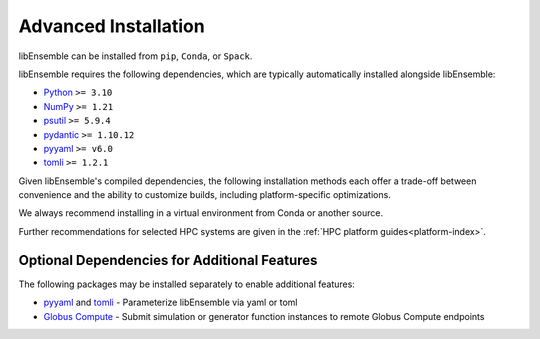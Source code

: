 Advanced Installation
=====================

libEnsemble can be installed from ``pip``, ``Conda``, or ``Spack``.

libEnsemble requires the following dependencies, which are typically
automatically installed alongside libEnsemble:

* Python_       ``>= 3.10``
* NumPy_        ``>= 1.21``
* psutil_       ``>= 5.9.4``
* `pydantic`_   ``>= 1.10.12``
* pyyaml_       ``>= v6.0``
* tomli_        ``>= 1.2.1``

Given libEnsemble's compiled dependencies, the following installation
methods each offer a trade-off between convenience and the ability
to customize builds, including platform-specific optimizations.

We always recommend installing in a virtual environment from Conda or another source.

Further recommendations for selected HPC systems are given in the
:ref:`HPC platform guides<platform-index>`.

.. tab-set::

    .. tab-item:: pip

        To install the latest PyPI_ release::

            pip install libensemble

        To pip install libEnsemble from the latest develop branch::

            python -m pip install --upgrade git+https://github.com/Libensemble/libensemble.git@develop

        **Installing with mpi4py**

        If you wish to use ``mpi4py`` with libEnsemble (choosing MPI out of the three
        :doc:`communications options<running_libE>`), then this should
        be installed to work with the existing MPI on your system. For example,
        the following line::

            pip install mpi4py

        will use the ``mpicc`` compiler wrapper on your PATH to identify the MPI library.
        To specify a different compiler wrapper, add the ``MPICC`` option.
        You also may wish to avoid existing binary builds; for example,::

            MPICC=mpiicc pip install mpi4py --no-binary mpi4py

        On Summit, the following line is recommended (with gcc compilers)::

            CC=mpicc MPICC=mpicc pip install mpi4py --no-binary mpi4py

    .. tab-item:: conda

        Install libEnsemble with Conda_ from the conda-forge channel::

            conda config --add channels conda-forge
            conda install -c conda-forge libensemble

        This package comes with some useful optional dependencies, including
        optimizers and will install quickly as ready binary packages.

        **Installing with mpi4py with Conda**

        If you wish to use ``mpi4py`` with libEnsemble (choosing MPI out of the three
        :doc:`communications options<running_libE>`), you can use the
        following.

        .. note::
            For clusters and HPC systems, always install ``mpi4py`` to use the
            system MPI library (see pip instructions above).

        For a standalone build that comes with an MPI implementation, you can install
        libEnsemble using one of the following variants.

        To install libEnsemble with MPICH_::

            conda install -c conda-forge libensemble=*=mpi_mpich*

        To install libEnsemble with `Open MPI`_::

            conda install -c conda-forge libensemble=*=mpi_openmpi*

        The asterisks will pick up the latest version and build.

        .. note::
            This syntax may not work without adjustments on macOS or any non-bash
            shell. In these cases, try::

                conda install -c conda-forge libensemble='*'=mpi_mpich'*'

        For a complete list of builds for libEnsemble on Conda::

            conda search libensemble --channel conda-forge

    .. tab-item:: Spack

        Install libEnsemble using the Spack_ distribution::

            spack install py-libensemble

        The above command will install the latest release of libEnsemble with
        the required dependencies only. Other optional
        dependencies can be specified through variants. The following
        line installs libEnsemble version 0.7.2 with some common variants
        (e.g., using :doc:`APOSMM<../examples/aposmm>`):

        .. code-block:: bash

            spack install py-libensemble @0.7.2 +mpi +scipy +mpmath +petsc4py +nlopt

        The list of variants can be found by running::

            spack info py-libensemble

        On some platforms you may wish to run libEnsemble without ``mpi4py``,
        using a serial PETSc build. This is often preferable if running on
        the launch nodes of a three-tier system (e.g., Summit)::

            spack install py-libensemble +scipy +mpmath +petsc4py ^py-petsc4py~mpi ^petsc~mpi~hdf5~hypre~superlu-dist

        The installation will create modules for libEnsemble and the dependent
        packages. These can be loaded by running::

            spack load -r py-libensemble

        Any Python packages will be added to the PYTHONPATH when the modules are loaded. If you do not have
        modules on your system you may need to install ``lmod`` (also available in Spack)::

            spack install lmod
            . $(spack location -i lmod)/lmod/lmod/init/bash
            spack load lmod

        Alternatively, Spack could be used to build the serial ``petsc4py``, and Conda could use this by loading
        the ``py-petsc4py`` module thus created.

        **Hint**: When combining Spack and Conda, you can access your Conda Python and packages in your
        ``~/.spack/packages.yaml`` while your Conda environment is activated, using ``CONDA_PREFIX``
        For example, if you have an activated Conda environment with Python 3.10 and SciPy installed:

        .. code-block:: yaml

            packages:
            python:
                externals:
                - spec: "python"
                prefix: $CONDA_PREFIX
                buildable: False
            py-numpy:
                externals:
                - spec: "py-numpy"
                prefix: $CONDA_PREFIX/lib/python3.10/site-packages/numpy
                buildable: False
            py-scipy:
                externals:
                - spec: "py-scipy"
                prefix: $CONDA_PREFIX/lib/python3.10/site-packages/scipy
                buildable: True

        For more information on Spack builds and any particular considerations
        for specific systems, see the spack_libe_ repository. In particular, this
        includes some example ``packages.yaml`` files (which go in ``~/.spack/``).
        These files are used to specify dependencies that Spack must obtain from
        the given system (rather than building from scratch). This may include
        ``Python`` and the packages distributed with it (e.g., ``numpy``), and will
        often include the system MPI library.

Optional Dependencies for Additional Features
---------------------------------------------

The following packages may be installed separately to enable additional features:

* pyyaml_ and tomli_ - Parameterize libEnsemble via yaml or toml
* `Globus Compute`_ - Submit simulation or generator function instances to remote Globus Compute endpoints

.. _conda-forge: https://conda-forge.org/
.. _Conda: https://docs.conda.io/en/latest/
.. _GitHub: https://github.com/Libensemble/libensemble
.. _Globus Compute: https://www.globus.org/compute
.. _MPICH: https://www.mpich.org/
.. _NumPy: http://www.numpy.org
.. _Open MPI: https://www.open-mpi.org/
.. _psutil: https://pypi.org/project/psutil/
.. _pydantic: https://docs.pydantic.dev/1.10/
.. _PyPI: https://pypi.org
.. _Python: http://www.python.org
.. _pyyaml: https://pyyaml.org/
.. _Spack: https://spack.readthedocs.io/en/latest
.. _spack_libe: https://github.com/Libensemble/spack_libe
.. _tomli: https://pypi.org/project/tomli/
.. _tqdm: https://tqdm.github.io/
